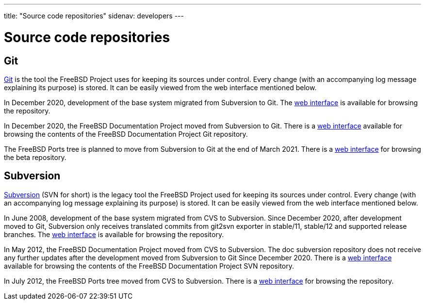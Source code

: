 ---
title: "Source code repositories"
sidenav: developers
---

= Source code repositories

== Git

https://git-scm.com/[Git] is the tool the FreeBSD Project uses for keeping its sources under control. Every change (with an accompanying log message explaining its purpose) is stored. It can be easily viewed from the web interface mentioned below.

In December 2020, development of the base system migrated from Subversion to Git. The https://cgit.FreeBSD.org/src/[web interface] is available for browsing the repository.

In December 2020, the FreeBSD Documentation Project moved from Subversion to Git. There is a https://cgit.FreeBSD.org/doc/[web interface] available for browsing the contents of the FreeBSD Documentation Project Git repository.

The FreeBSD Ports tree is planned to move from Subversion to Git at the end of March 2021. There is a https://cgit-dev.FreeBSD.org/ports/[web interface] for browsing the beta repository.

== Subversion

https://subversion.apache.org/[Subversion] (SVN for short) is the legacy tool the FreeBSD Project used for keeping its sources under control. Every change (with an accompanying log message explaining its purpose) is stored. It can be easily viewed from the web interface mentioned below.

In June 2008, development of the base system migrated from CVS to Subversion. Since December 2020, after development moved to Git, Subversion only receives translated commits from git2svn exporter in stable/11, stable/12 and supported release branches. The https://svnweb.FreeBSD.org/base/[web interface] is available for browsing the repository.

In May 2012, the FreeBSD Documentation Project moved from CVS to Subversion. The doc subversion repository does not receive any further updates after the development moved from Subversion to Git Since December 2020. There is a https://svnweb.FreeBSD.org/doc/[web interface] available for browsing the contents of the FreeBSD Documentation Project SVN repository.

In July 2012, the FreeBSD Ports tree moved from CVS to Subversion. There is a https://svnweb.FreeBSD.org/ports/[web interface] for browsing the repository.
